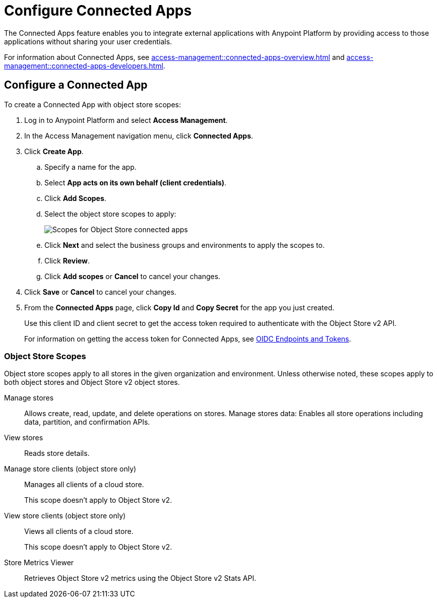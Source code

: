 = Configure Connected Apps

The Connected Apps feature enables you to integrate external applications with Anypoint Platform by providing access to those applications without sharing your user credentials.

For information about Connected Apps, see 
xref:access-management::connected-apps-overview.adoc[] and
xref:access-management::connected-apps-developers.adoc[].


[[configure-os-conn-app]]
== Configure a Connected App

To create a Connected App with object store scopes:

. Log in to Anypoint Platform and select *Access Management*.
. In the Access Management navigation menu, click *Connected Apps*.
. Click *Create App*.
.. Specify a name for the app.
.. Select *App acts on its own behalf (client credentials)*.
.. Click *Add Scopes*.
.. Select the object store scopes to apply:
+
image::os-conn-apps-scopes.png[Scopes for Object Store connected apps]
.. Click *Next* and select the business groups and environments to apply the scopes to.
.. Click *Review*.
.. Click *Add scopes* or *Cancel* to cancel your changes.
. Click *Save* or *Cancel* to cancel your changes.
. From the *Connected Apps* page, click *Copy Id* and *Copy Secret* for the app you just created.
+
Use this client ID and client secret to get the access token required to authenticate with the Object Store v2 API.
+
For information on getting the access token for Connected Apps, see
xref:access-management::connected-apps-developers.adoc#oidc-endpoints-and-tokens[OIDC Endpoints and Tokens].

=== Object Store Scopes

Object store scopes apply to all stores in the given organization and environment.
Unless otherwise noted, these scopes apply to both object stores and Object Store v2 object stores.

Manage stores::
Allows create, read, update, and delete operations on stores.
Manage stores data:
Enables all store operations including data, partition, and confirmation APIs. 
View stores::
Reads store details.
Manage store clients  (object store only)::
Manages all clients of a cloud store.
+
This scope doesn't apply to Object Store v2.
View store clients (object store only)::
Views all clients of a cloud store.
+
This scope doesn't apply to Object Store v2.
Store Metrics Viewer::
Retrieves Object Store v2 metrics using the Object Store v2 Stats API.

